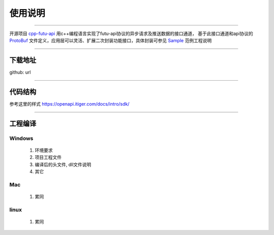 使用说明
==========

 .. _ProtoBuf: ../protocol/intro.html#id4
 .. _Sample: api_sample.html
 .. _cpp-futu-api: https://github.com/FutunnOpen/cpp-futu-api
 
-----------------------------------------------------------------------------

开源项目 cpp-futu-api_ 用c++编程语言实现了futu-api协议的异步请求及推送数据的接口通道，
基于此接口通道和api协议的 ProtoBuf_ 文件定义，应用层可以灵活、扩展二次封装功能接口，具体封装可参见 Sample_ 范例工程说明

-----------------------------------------------------------------------------

下载地址
---------------

github: url


-----------------------------------------------------------------------------

代码结构
---------------

参考这里的样式 https://openapi.itiger.com/docs/intro/sdk/


-----------------------------------------------------------------------------

工程编译
-----------

Windows
~~~~~~~~~
 1. 环境要求
 
 2. 项目工程文件
 
 3. 编译后的头文件, dll文件说明 
 
 4. 其它
 
Mac
~~~~~~~~

 1. 累同
 
linux
~~~~~~~~~~ 
 1. 累同
    